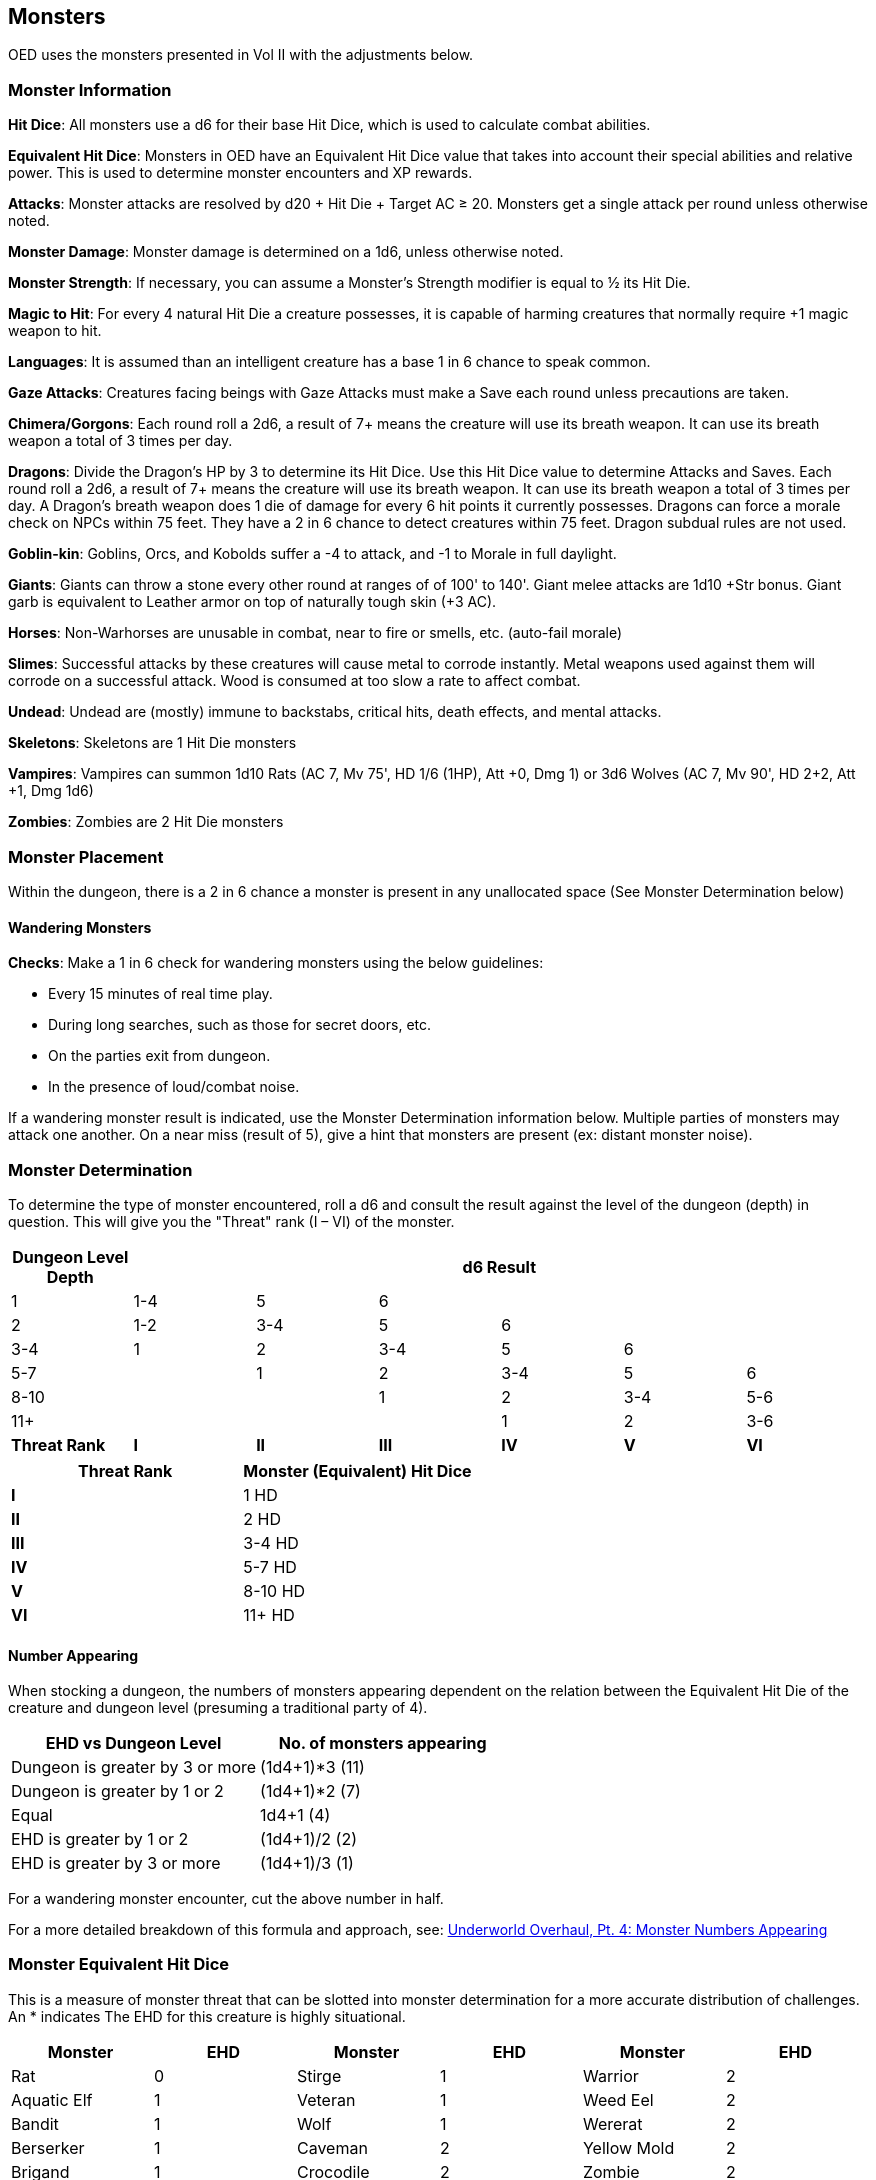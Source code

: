== Monsters

OED uses the monsters presented in Vol II with the adjustments below.

=== Monster Information

*Hit Dice*: All monsters use a d6 for their base Hit Dice, which is used to calculate combat abilities.

*Equivalent Hit Dice*: Monsters in OED have an Equivalent Hit Dice value that takes into account their special abilities and relative power.
This is used to determine monster encounters and XP rewards.

*Attacks*: Monster attacks are resolved by d20 + Hit Die + Target AC ≥ 20. Monsters get a single attack per round unless otherwise noted.

*Monster Damage*: Monster damage is determined on a 1d6, unless otherwise noted.

*Monster Strength*: If necessary, you can assume a Monster's Strength modifier is equal to ½ its Hit Die.

*Magic to Hit*: For every 4 natural Hit Die a creature possesses, it is capable of harming creatures that normally require +1 magic weapon to hit.

*Languages*: It is assumed than an intelligent creature has a base 1 in 6 chance to speak common.

*Gaze Attacks*: Creatures facing beings with Gaze Attacks must make a Save each round unless precautions are taken.

*Chimera/Gorgons*: Each round roll a 2d6, a result of 7+ means the creature will use its breath weapon.
It can use its breath weapon a total of 3 times per day.

*Dragons*: Divide the Dragon's HP by 3 to determine its Hit Dice.
Use this Hit Dice value to determine Attacks and Saves.
Each round roll a 2d6, a result of 7+ means the creature will use its breath weapon.
It can use its breath weapon a total of 3 times per day.
A Dragon's breath weapon does 1 die of damage for every 6 hit points it currently possesses.
Dragons can force a morale check on NPCs within 75 feet.
They have a 2 in 6 chance to detect creatures within 75 feet.
Dragon subdual rules are not used.

*Goblin-kin*: Goblins, Orcs, and Kobolds suffer a -4 to attack, and -1 to Morale in full daylight.

*Giants*: Giants can throw a stone every other round at ranges of of 100' to 140'.
Giant melee attacks are 1d10 +Str bonus.
Giant garb is equivalent to Leather armor on top of naturally tough skin (+3 AC).

*Horses*: Non-Warhorses are unusable in combat, near to fire or smells, etc. (auto-fail morale)

*Slimes*: Successful attacks by these creatures will cause metal to corrode instantly.
Metal weapons used against them will corrode on a successful attack.
Wood is consumed at too slow a rate to affect combat.

*Undead*: Undead are (mostly) immune to backstabs, critical hits, death effects, and mental attacks.

*Skeletons*: Skeletons are 1 Hit Die monsters

*Vampires*: Vampires can summon 1d10 Rats (AC 7, Mv 75', HD 1/6 (1HP), Att +0, Dmg 1) or 3d6 Wolves (AC 7, Mv 90', HD 2+2, Att +1, Dmg 1d6)

*Zombies*: Zombies are 2 Hit Die monsters

=== Monster Placement

Within the dungeon, there is a 2 in 6 chance a monster is present in any unallocated space (See Monster Determination below)

==== Wandering Monsters

*Checks*: Make a 1 in 6 check for wandering monsters using the below guidelines:

* Every 15 minutes of real time play.
* During long searches, such as those for secret doors, etc.
* On the parties exit from dungeon.
* In the presence of loud/combat noise.

If a wandering monster result is indicated, use the Monster Determination information below.
Multiple parties of monsters may attack one another.
On a near miss (result of 5), give a hint that monsters are present (ex: distant monster noise).

=== Monster Determination

To determine the type of monster encountered, roll a d6 and consult the result against the level of the dungeon (depth) in question.
This will give you the "Threat" rank (I – VI) of the monster.

[stripes=even]
|===
|Dungeon Level Depth 6+|d6 Result

|1
|1-4
|5
|6
|
|
|

|2
|1-2
|3-4
|5
|6
|
|

|3-4
|1
|2
|3-4
|5
|6
|

|5-7
|
|1
|2
|3-4
|5
|6

|8-10
|
|
|1
|2
|3-4
|5-6

|11+
|
|
|
|1
|2
|3-6

a|*Threat Rank*
a|*I*
a|*II*
a|*III*
a|*IV*
a|*V*
a|*VI*
|===

[stripes=even]
|===
|Threat Rank |Monster (Equivalent) Hit Dice

a|*I*
|1 HD

a|*II*
|2 HD

a|*III*
|3-4 HD

a|*IV*
|5-7 HD

a|*V*
|8-10 HD

a|*VI*
|11+ HD
|===

==== Number Appearing

When stocking a dungeon, the numbers of monsters appearing dependent on the relation between the Equivalent Hit Die of the creature and dungeon level (presuming a traditional party of 4).

[stripes=even]
|===
|EHD vs Dungeon Level |No. of monsters appearing

|Dungeon is greater by 3 or more
|(1d4+1)*3 (11)

|Dungeon is greater by 1 or 2
|(1d4+1)*2 (7)

|Equal
|1d4+1 (4)

|EHD is greater by 1 or 2
|(1d4+1)/2 (2)

|EHD is greater by 3 or more
|(1d4+1)/3 (1)
|===

For a wandering monster encounter, cut the above number in half.

For a more detailed breakdown of this formula and approach, see: https://deltasdnd.blogspot.com/2018/05/underworld-overhaul-pt-4-monster.html[Underworld Overhaul, Pt. 4: Monster Numbers Appearing]

=== Monster Equivalent Hit Dice

This is a measure of monster threat that can be slotted into monster determination for a more accurate distribution of challenges.
An * indicates The EHD for this creature is highly situational.

[stripes=even]
|===
|Monster |EHD |Monster |EHD |Monster |EHD

|Rat
|0
|Stirge
|1
|Warrior
|2

|Aquatic Elf
|1
|Veteran
|1
|Weed Eel
|2

|Bandit
|1
|Wolf
|1
|Wererat
|2

|Berserker
|1
|Caveman
|2
|Yellow Mold
|2

|Brigand
|1
|Crocodile
|2
|Zombie
|2

|Buccaneer
|1
|Dire Wolf
|2
|Blink Dog
|3

|Dervish
|1
|Dolphin
|2
|Boar
|3

|Dwarf
|1
|Draft Horse
|2
|Bugbear
|3

|Elf
|1
|Giant Bombardier Beetle
|2
|Bull
|3

|Giant Centipede
|1
|Giant Eel
|2
|Doppleganger
|3

|Giant Fire Beetle
|1
|Giant Frog
|2
|Ghoul
|3

|Giant Rat
|1
|Giant Hog
|2
|Giant Toad
|3

|Giant Sea Horse
|1
|Giant Lamprey
|2
|Giant Weasel
|3

|Gnome
|1
|Giant Leech
|2
|Green Slime
|3

|Goblin
|1
|Giant Lizard
|2
|Heavy Horse
|3

|Hobgoblin
|1
|Giant Tick
|2
|Hippogriff
|3

|Homunculus
|1
|Giant Worker Ant
|2
|Huge Spider
|3

|Jackal
|1
|Gnoll
|2
|Shadow
|3

|Kobold
|1
|Ixitxachitl
|2
|Shrieker
|3

|Leprechaun
|1
|Large Spider
|2
|Swordsman
|3

|Light Horse
|1
|Lizard Man
|2
|Wereboar
|3

|Merman
|1
|Locathah
|2
|Werewolf
|3

|Nixie
|1
|Medium
|2
|Wight
|3

|Nomad
|1
|Medium Horse
|2
|Centaur
|4

|Orc
|1
|Mule
|2
|Floating Eye
|4

|Piercer
|1
|Pegasus
|2
|Gelatinous Cube
|4

|Pirate
|1
|Ram
|2
|Giant Crab
|4

|Pixie
|1
|Sahuagin
|2
|Giant Sea Spider
|4

|Skeleton
|1
|Troglodyte
|2
|Giant Warrior Ant
|4

|Giant Wasp
|4
|Phase Spider
|8
|Small Water Elemental
|15

|Gray Ooze
|4
|Six-Headed Hydra
|8
|Water Naga
|15

|Harpy
|4
|Slithering Tracker
|8
|Mastodon
|16

|Hell Hound
|4
|Spectre
|8
|Mind Flayer
|16

|Hero
|4
|Superhero
|8
|Storm Giant
|17

|Ochre Jelly
|4
|Thaumaturgist
|8
|Ten-Headed Hydra
|17

|Ogre
|4
|Troll
|8
|Warlock
|17

|Seer
|4
|Carrion Crawler
|9
|Balrog
|18

|Wraith
|4
|Giant Scorpion
|9
|Medium Air Elemental
|18

|Dryad
|5
|Giant Sea Snake
|9
|Ogre Mage
|18

|Gargoyle
|5
|Lord
|9
|Roper
|18

|Giant Boring Beetle
|5
|Lurker Above
|9
|Shambling Mound
|18

|Giant Crocodile
|5
|Manticore
|9
|Small Earth Elemental
|18

|Giant Octopus
|5
|Salamander
|9
|Small Sea Monster
|18

|Giant Poisonous Snake
|5
|Stone Giant
|9
|Tyranosaurus Rex
|18

|Lion
|5
|Wyvern
|9
|Basilisk
|20

|Portugese Man-Of-War
|5
|Animated Tree
|10
|Giant Manta Ray
|20

|Rust Monster
|5
|Chimera
|10
|Medium Fire Elemental
|20

|Small Roc
|5
|Frost Giant
|10
|Medium Water Elemental
|20

|Swashbuckler
|5
|Giant Rhinoceros Beetle
|10
|Red Dragon
|20

|Weretiger
|5
|Minotaur Lizard
|10
|Sorcerer
|20

|White Ape
|5
|Morkoth
|10
|Will-O-Wisp
|20

|Bear
|6
|Small Air Elemental
|10
|Large Air Elemental
|22

|Cockatrice
|6
|Triton
|10
|Purple Worm
|22

|Conjurer
|6
|Fire Giant
|11
|Spirit Naga
|22

|Displacer Beast
|6
|Giant Fish
|11
|Large Roc
|24

|Ghast
|6
|Giant Shark
|11
|Necromancer
|24

|Giant Constrictor Snake
|6
|Giant Squid
|11
|Dragon Turtle
|25

|Giant Spider
|6
|Gorgon
|11
|Treant
|25

|Giant Stag Beetle
|6
|Guardian Naga
|11
|Vampire
|25

|Minotaur
|6
|Magician
|11
|Medium Earth Elemental
|26

|Mummy
|6
|Medusa
|11
|Wizard
|26

|Myrmidon
|6
|White Dragon
|11
|Masher
|28

|Owl Bear
|6
|Black Dragon
|12
|Large Fire Elemental
|33

|Pungi Ray
|6
|Cloud Giant
|12
|Large Water Elemental
|33

|Unicorn
|6
|Ettin
|12
|Medium Sea Monster
|33

|Champion
|7
|Trapper
|12
|Gold Dragon
|35

|Djinni
|7
|Umber Hulk
|12
|Large Earth Elemental
|36

|Lammasu
|7
|Black Pudding
|13
|Lich
|40

|Sabre-Tooth Tiger
|7
|Fire Lizard
|13
|Whale
|40

|Theurgist
|7
|Catoblepas
|14
|Large Sea Monster
|45

|Werebear
|7
|Efreeti
|14
|Titan
|50

|Wind Walker
|7
|Enchanter
|14
|Rakshasa
|55

|Yeti
|7
|Green Dragon
|14
|Stone Golem
|55

|Giant Slug
|8
|Medium Roc
|14
|Beholder
|60

|Griffon
|8
|Blue Dragon
|15
|Iron Golem
|140

|Hill Giant
|8
|Flesh Golem
|15
|
|

|Invisible Stalker
|8
|Small Fire Elemental
|15
|
|
|===

For a more detailed list of appropriate monsters and Equivalent Hit Dice, consult the http://oedgames.com/addons/houserules/OED-MonsterDetermination.pdf[OED Monster Determination] sheet.
